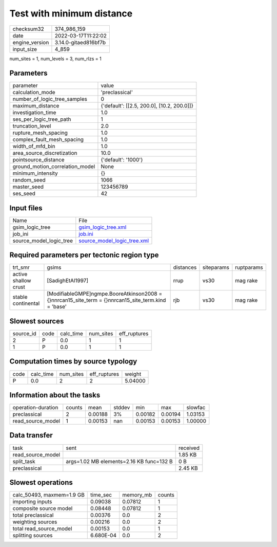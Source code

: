 Test with minimum distance
==========================

+----------------+----------------------+
| checksum32     | 374_986_159          |
+----------------+----------------------+
| date           | 2022-03-17T11:22:02  |
+----------------+----------------------+
| engine_version | 3.14.0-gitaed816bf7b |
+----------------+----------------------+
| input_size     | 4_859                |
+----------------+----------------------+

num_sites = 1, num_levels = 3, num_rlzs = 1

Parameters
----------
+---------------------------------+--------------------------------------------+
| parameter                       | value                                      |
+---------------------------------+--------------------------------------------+
| calculation_mode                | 'preclassical'                             |
+---------------------------------+--------------------------------------------+
| number_of_logic_tree_samples    | 0                                          |
+---------------------------------+--------------------------------------------+
| maximum_distance                | {'default': [[2.5, 200.0], [10.2, 200.0]]} |
+---------------------------------+--------------------------------------------+
| investigation_time              | 1.0                                        |
+---------------------------------+--------------------------------------------+
| ses_per_logic_tree_path         | 1                                          |
+---------------------------------+--------------------------------------------+
| truncation_level                | 2.0                                        |
+---------------------------------+--------------------------------------------+
| rupture_mesh_spacing            | 1.0                                        |
+---------------------------------+--------------------------------------------+
| complex_fault_mesh_spacing      | 1.0                                        |
+---------------------------------+--------------------------------------------+
| width_of_mfd_bin                | 1.0                                        |
+---------------------------------+--------------------------------------------+
| area_source_discretization      | 10.0                                       |
+---------------------------------+--------------------------------------------+
| pointsource_distance            | {'default': '1000'}                        |
+---------------------------------+--------------------------------------------+
| ground_motion_correlation_model | None                                       |
+---------------------------------+--------------------------------------------+
| minimum_intensity               | {}                                         |
+---------------------------------+--------------------------------------------+
| random_seed                     | 1066                                       |
+---------------------------------+--------------------------------------------+
| master_seed                     | 123456789                                  |
+---------------------------------+--------------------------------------------+
| ses_seed                        | 42                                         |
+---------------------------------+--------------------------------------------+

Input files
-----------
+-------------------------+--------------------------------------------------------------+
| Name                    | File                                                         |
+-------------------------+--------------------------------------------------------------+
| gsim_logic_tree         | `gsim_logic_tree.xml <gsim_logic_tree.xml>`_                 |
+-------------------------+--------------------------------------------------------------+
| job_ini                 | `job.ini <job.ini>`_                                         |
+-------------------------+--------------------------------------------------------------+
| source_model_logic_tree | `source_model_logic_tree.xml <source_model_logic_tree.xml>`_ |
+-------------------------+--------------------------------------------------------------+

Required parameters per tectonic region type
--------------------------------------------
+----------------------+--------------------------------------------------------------------------------------------------------+-----------+------------+------------+
| trt_smr              | gsims                                                                                                  | distances | siteparams | ruptparams |
+----------------------+--------------------------------------------------------------------------------------------------------+-----------+------------+------------+
| active shallow crust | [SadighEtAl1997]                                                                                       | rrup      | vs30       | mag rake   |
+----------------------+--------------------------------------------------------------------------------------------------------+-----------+------------+------------+
| stable continental   | [ModifiableGMPE]\ngmpe.BooreAtkinson2008 = {}\nnrcan15_site_term = {}\nnrcan15_site_term.kind = 'base' | rjb       | vs30       | mag rake   |
+----------------------+--------------------------------------------------------------------------------------------------------+-----------+------------+------------+

Slowest sources
---------------
+-----------+------+-----------+-----------+--------------+
| source_id | code | calc_time | num_sites | eff_ruptures |
+-----------+------+-----------+-----------+--------------+
| 2         | P    | 0.0       | 1         | 1            |
+-----------+------+-----------+-----------+--------------+
| 1         | P    | 0.0       | 1         | 1            |
+-----------+------+-----------+-----------+--------------+

Computation times by source typology
------------------------------------
+------+-----------+-----------+--------------+---------+
| code | calc_time | num_sites | eff_ruptures | weight  |
+------+-----------+-----------+--------------+---------+
| P    | 0.0       | 2         | 2            | 5.04000 |
+------+-----------+-----------+--------------+---------+

Information about the tasks
---------------------------
+--------------------+--------+---------+--------+---------+---------+---------+
| operation-duration | counts | mean    | stddev | min     | max     | slowfac |
+--------------------+--------+---------+--------+---------+---------+---------+
| preclassical       | 2      | 0.00188 | 3%     | 0.00182 | 0.00194 | 1.03153 |
+--------------------+--------+---------+--------+---------+---------+---------+
| read_source_model  | 1      | 0.00153 | nan    | 0.00153 | 0.00153 | 1.00000 |
+--------------------+--------+---------+--------+---------+---------+---------+

Data transfer
-------------
+-------------------+------------------------------------------+----------+
| task              | sent                                     | received |
+-------------------+------------------------------------------+----------+
| read_source_model |                                          | 1.85 KB  |
+-------------------+------------------------------------------+----------+
| split_task        | args=1.02 MB elements=2.16 KB func=132 B | 0 B      |
+-------------------+------------------------------------------+----------+
| preclassical      |                                          | 2.45 KB  |
+-------------------+------------------------------------------+----------+

Slowest operations
------------------
+---------------------------+-----------+-----------+--------+
| calc_50493, maxmem=1.9 GB | time_sec  | memory_mb | counts |
+---------------------------+-----------+-----------+--------+
| importing inputs          | 0.09038   | 0.07812   | 1      |
+---------------------------+-----------+-----------+--------+
| composite source model    | 0.08448   | 0.07812   | 1      |
+---------------------------+-----------+-----------+--------+
| total preclassical        | 0.00376   | 0.0       | 2      |
+---------------------------+-----------+-----------+--------+
| weighting sources         | 0.00216   | 0.0       | 2      |
+---------------------------+-----------+-----------+--------+
| total read_source_model   | 0.00153   | 0.0       | 1      |
+---------------------------+-----------+-----------+--------+
| splitting sources         | 6.680E-04 | 0.0       | 2      |
+---------------------------+-----------+-----------+--------+